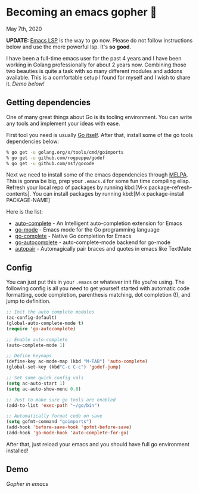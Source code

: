 * Becoming an emacs gopher 🐗

May 7th, 2020

*UPDATE:* [[https://emacs-lsp.github.io/lsp-mode/][Emacs LSP]] is the way to go now. Please do not follow instructions below
and use the more powerful lsp. It's *so good*.

I have been a full-time emacs user for the past 4 years and I have been working
in Golang professionally for about 2 years now. Combining those two beauties is
quite a task with so many different modules and addons available. This is a
comfortable setup I found for myself and I wish to share it. /Demo below!/

** Getting dependencies
One of many great things about Go is its tooling environment. You can write any
tools and implement your ideas with ease. 

First tool you need is usually [[https://golang.org/][Go itself]]. After that, install some of the
go tools dependencies below:

#+BEGIN_SRC sh
% go get -u golang.org/x/tools/cmd/goimports
% go get -u github.com/rogpeppe/godef
% go get -u github.com/nsf/gocode
#+END_SRC

Next we need to install some of the emacs dependencies through [[https://melpa.org][MELPA]]. This is
gonna be big, prep your =.emacs.d= for some fun time compiling elisp. Refresh
your local repo of packages by running kbd:[M-x package-refresh-contents].
You can install packages by running kbd:[M-x package-install PACKAGE-NAME]

Here is the list:

- [[https://github.com/auto-complete/auto-complete][auto-complete]] - An Intelligent auto-completion extension for Emacs
- [[https://github.com/dominikh/go-mode.el][go-mode]] - Emacs mode for the Go programming language 
- [[https://github.com/vibhavp/go-complete][go-complete]] - Native Go completion for Emacs 
- [[https://melpa.org/#/go-autocomplete][go-autocomplete]] - auto-complete-mode backend for go-mode
- [[https://github.com/capitaomorte/autopair][autopair]] - Automagically pair braces and quotes in emacs like TextMate 

** Config

You can just put this in your =.emacs= or whatever init file you're using. The
following config is all you need to get yourself started with automatic code
formatting, code completion, parenthesis matching, dot completion (!), and jump
to definition.

#+BEGIN_SRC emacs-lisp
;; Init the auto complete modules
(ac-config-default)
(global-auto-complete-mode t)
(require 'go-autocomplete)

;; Enable auto-complete
(auto-complete-mode 1)

;; Define keymaps
(define-key ac-mode-map (kbd "M-TAB") 'auto-complete)
(global-set-key (kbd"C-c C-c") 'godef-jump)

;; Set some quick config vals
(setq ac-auto-start 1)
(setq ac-auto-show-menu 0.8)

;; Just to make sure go tools are enabled
(add-to-list 'exec-path "~/go/bin")

;; Automatically format code on save
(setq gofmt-command "goimports")
(add-hook 'before-save-hook 'gofmt-before-save)
(add-hook 'go-mode-hook 'auto-complete-for-go)
#+END_SRC

After that, just reload your emacs and you should have full go environment
installed! 

** Demo
[[demo.svg][Gopher in emacs]]
